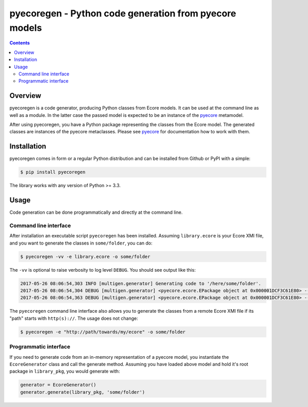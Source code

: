 pyecoregen - Python code generation from pyecore models
=======================================================

|pypi-version| |master-build| |coverage| |license|

.. |master-build| image:: https://travis-ci.org/pyecore/pyecoregen.svg?branch=master
    :target: https://travis-ci.org/pyecore/pyecoregen

.. |pypi-version| image:: https://badge.fury.io/py/pyecoregen.svg
    :target: https://badge.fury.io/py/pyecoregen

.. |coverage| image:: https://coveralls.io/repos/github/pyecore/pyecoregen/badge.svg?branch=master
    :target: https://coveralls.io/github/pyecore/pyecoregen?branch=master

.. |license| image:: https://img.shields.io/badge/license-New%20BSD-blue.svg
    :target: https://raw.githubusercontent.com/pyecore/pyecoregen/develop/LICENSE

.. contents:: :depth: 2

Overview
--------

pyecoregen is a code generator, producing Python classes from Ecore models. It can be used at the
command line as well as a module. In the latter case the passed model is expected to be an instance
of the `pyecore <https://github.com/pyecore/pyecore>`_ metamodel.

After using pyecoregen, you have a Python package representing the classes from the Ecore model. The
generated classes are instances of the pyecore metaclasses. Please see `pyecore
<https://github.com/pyecore/pyecore>`_ for documentation how to work with them.

Installation
------------

pyecoregen comes in form or a regular Python distribution and can be installed from Github or PyPI
with a simple:

.. code-block:: shell

    $ pip install pyecoregen

The library works with any version of Python >= 3.3.

Usage
-----

Code generation can be done programmatically and directly at the command line.

Command line interface
~~~~~~~~~~~~~~~~~~~~~~

After installation an executable script ``pyecoregen`` has been installed. Assuming
``library.ecore`` is your Ecore XMI file, and you want to generate the classes in ``some/folder``,
you can do:

.. code-block:: bash

    $ pyecoregen -vv -e library.ecore -o some/folder

The ``-vv`` is optional to raise verbosity to log level ``DEBUG``. You should see output like this:

.. code-block::

    2017-05-26 08:06:54,303 INFO [multigen.generator] Generating code to '/here/some/folder'.
    2017-05-26 08:06:54,304 DEBUG [multigen.generator] <pyecore.ecore.EPackage object at 0x000001DCF3C61E80> --> '/here/some/folder/library/__init__.py'
    2017-05-26 08:06:54,363 DEBUG [multigen.generator] <pyecore.ecore.EPackage object at 0x000001DCF3C61E80> --> '/here/some/folder/library/library.py'


The ``pyecoregen`` command line interface also allows you to generate the classes from a
remote Ecore XMI file if its "path" starts with ``http(s)://``. The usage does not change:

.. code-block:: bash

    $ pyecoregen -e "http://path/towards/my/ecore" -o some/folder

Programmatic interface
~~~~~~~~~~~~~~~~~~~~~~

If you need to generate code from an in-memory representation of a pyecore model, you instantiate
the ``EcoreGenerator`` class and call the generate method. Assuming you have loaded above model and
hold it's root package in ``library_pkg``, you would generate with:

.. code-block:: python

    generator = EcoreGenerator()
    generator.generate(library_pkg, 'some/folder')
